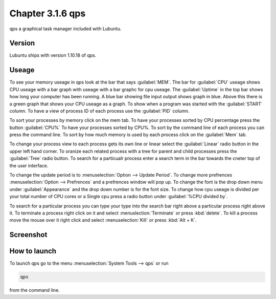 Chapter 3.1.6 qps
=================

qps a graphical task manager included with Lubuntu.

Version
-------
Lubuntu ships with version 1.10.18 of qps. 

Useage
------
To see your memory useage in qps look at the bar that says :guilabel:`MEM`. The bar for :guilabel:`CPU` useage shows CPU useage with a bar graph with useage with a bar graphc for cpu useage. The :guilabel:`Uptime` in the top bar shows how long your computer has been running. A blue bar showing file input output shows graph in blue. Above this there is a green graph that shows your CPU useage as a graph. To show when a program was started with the :guilabel:`START` column. To have a view of process ID of each process use the :guilabel:`PID` column. 

To sort your processes by memory click on the mem tab. To have your processes sorted by CPU percentage press the button :guilabel:`CPU%` To have your processes sorted by CPU%.  To sort by the command line of each process you can press the command line. To sort by how much memory is used by each process click on the :guilabel:`Mem` tab. 

To change your process view to each process gets its own line or linear select the :guilabel:`Linear` radio button in the upper left hand corner. To oranize each related process with a tree for parent and child processes press the :guilabel:`Tree` radio button. To search for a particualr process enter a search term in the bar towards the cneter top of the user interface.

To change the update period is to :menuselection:`Option --> Update Period`. To change more prefrences :menuselection:`Option --> Prefrences` and a prefrences window will pop up. To change the font is the drop down menu under :guilabel:`Appearance` and the drop down number is for the font size. To change how cpu useage is divided per your total number of CPU cores or a Single cpu press a radio button under :guilabel:`%CPU divided by`. 

To search for a particular process you can type your type into the search bar right above a particular process right above it. To terminate a process right click on it and select :menuslection:`Terminate` or press :kbd:`delete`. To kill a process move the mouse over it right click and select :menuselection:`Kill` or press :kbd:`Alt + K`.    

Screenshot
----------
.. image:: qps.png

How to launch
-------------
To launch qps go to the menu :menuselection:`System Tools --> qps` or run 

.. code:: 

   qps 
   
from the command line. 
